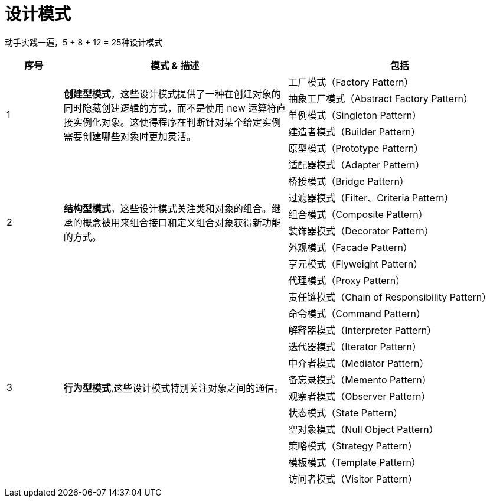 = 设计模式

动手实践一遍，5 + 8 + 12 = 25种设计模式

[options="header",cols="1,4,4"]
|===
|序号   |模式 & 描述   |包括   
//----------------------
.5+|1
.5+|*创建型模式*，这些设计模式提供了一种在创建对象的同时隐藏创建逻辑的方式，而不是使用 new 运算符直接实例化对象。这使得程序在判断针对某个给定实例需要创建哪些对象时更加灵活。
|工厂模式（Factory Pattern）
|抽象工厂模式（Abstract Factory Pattern） 
|单例模式（Singleton Pattern）
|建造者模式（Builder Pattern）
|原型模式（Prototype Pattern）
.8+|2
.8+|*结构型模式*，这些设计模式关注类和对象的组合。继承的概念被用来组合接口和定义组合对象获得新功能的方式。
|适配器模式（Adapter Pattern）
|桥接模式（Bridge Pattern）
|过滤器模式（Filter、Criteria Pattern）
|组合模式（Composite Pattern）
|装饰器模式（Decorator Pattern）
|外观模式（Facade Pattern）
|享元模式（Flyweight Pattern）
|代理模式（Proxy Pattern）
.12+|3
.12+|*行为型模式*,这些设计模式特别关注对象之间的通信。
|责任链模式（Chain of Responsibility Pattern）
|命令模式（Command Pattern）
|解释器模式（Interpreter Pattern）
|迭代器模式（Iterator Pattern）
|中介者模式（Mediator Pattern）
|备忘录模式（Memento Pattern）
|观察者模式（Observer Pattern）
|状态模式（State Pattern）
|空对象模式（Null Object Pattern）
|策略模式（Strategy Pattern）
|模板模式（Template Pattern）
|访问者模式（Visitor Pattern）
|===
